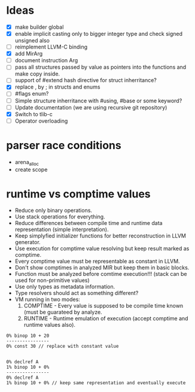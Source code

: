 * Ideas 
  - [X] make builder global
  - [X] enable implicit casting only to bigger integer type and check signed unsigned also 
  - [ ] reimplement LLVM-C binding
  - [X] add MirArg
  - [ ] document instruction Arg
  - [ ] pass all structures passed by value as pointers into the functions and make copy inside. 
  - [ ] support of #extend hash directive for struct inherritance? 
  - [X] replace , by ; in structs and enums  
  - [ ] #flags enum?
  - [ ] Simple structure inherritance with #using, #base or some keyword?
  - [ ] Update documentation (we are using recursive git repository)
  - [X] Switch to tlib-c 
  - [ ] Operator overloading

* parser race conditions
  - arena_alloc 
  - create scope

* runtime vs comptime values
  - Reduce only binary operations.
  - Use stack operations for everything.
  - Reduce differences between compile time and runtime data representation (simple interpretation).
  - Keep simplyfied initializer functions for better reconstruction in LLVM generator.
  - Use execution for comptime value resolving but keep result marked as comptime.
  - Every comptime value must be representable as constant in LLVM.
  - Don't show comptimes in analyzed MIR but keep them in basic blocks.
  - Function must be analyzed before comtime execution!!! (stack can be used for non-primitive values)
  - Use only types as metadata information.
  - Type resolvers should act as something different?
  - VM running in two modes:
    1) COMPTIME - Every value is supposed to be compile time known (must be guarateed by analyze.
    2) RUNTIME  - Runtime emulation of execution (accept comptime and runtime values also).

  #+BEGIN_SRC blm
  0% binop 10 + 20 
  ----------------
  0% const 30 // replace with constant value
  

  0% declref A
  1% binop 10 + 0%
  ----------------
  0% declref A
  1% binop 10 + 0% // keep same representation and eventually execute
  #+END_SRC
